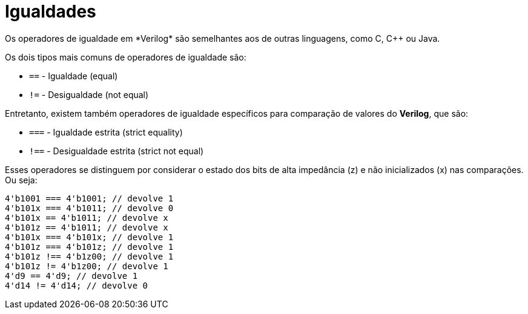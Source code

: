 = Igualdades
Os operadores de igualdade em *Verilog* são semelhantes aos de outras linguagens, como C, C++ ou Java. 

Os dois tipos mais comuns de operadores de igualdade são:

* `==` - Igualdade (equal)
* `!=` - Desigualdade (not equal)

Entretanto, existem também operadores de igualdade específicos para comparação de valores do *Verilog*, que são:

* `===` - Igualdade estrita (strict equality)
* `!==` - Desigualdade estrita (strict not equal)

Esses operadores se distinguem por considerar o estado dos bits de alta impedância (z) e não inicializados (x) nas comparações. Ou seja:
```
4'b1001 === 4'b1001; // devolve 1
4'b101x === 4'b1011; // devolve 0
4'b101x == 4'b1011; // devolve x
4'b101z == 4'b1011; // devolve x
4'b101x === 4'b101x; // devolve 1
4'b101z === 4'b101z; // devolve 1
4'b101z !== 4'b1z00; // devolve 1
4'b101z != 4'b1z00; // devolve 1
4'd9 == 4'd9; // devolve 1
4'd14 != 4'd14; // devolve 0
```
